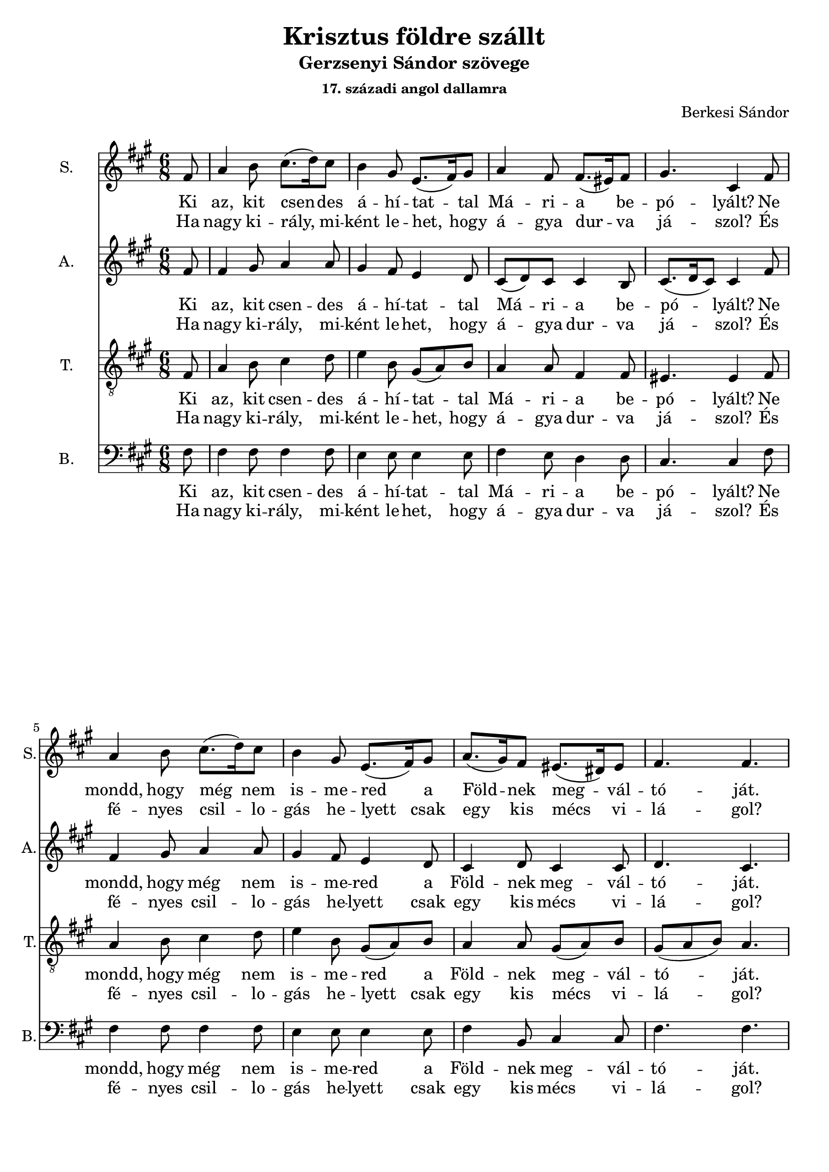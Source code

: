 \version "2.18.2"

\header {
  title = "Krisztus földre szállt"
  subtitle = "Gerzsenyi Sándor szövege"
  subsubtitle = \markup \right-column {
    "17. századi angol dallamra"
  }
  composer = "Berkesi Sándor"
}

\paper {
  #(set-paper-size "a4")
}

global = {
  \key a \major
  \time 6/8
  \partial 8
}

sopranoOne = \relative c'' {
  fis,8
  a4 b8 cis8. (d16)   cis8
  b4 gis8 e8. (fis16) gis8
}
sopranoTwo = {
  a4 fis8 fis8. (eis16) fis8
  gis4. cis,4
}
sopranoThree = \relative c'' {
  a8. (gis16) fis8 eis8. (dis16) eis8
  fis4. fis4.
}
sopranoFour = \relative c'' {
  e4. e8. (dis16) cis8
  b4 gis8 e8. (fis16) gis8
}
sopranoFive = \relative c'' {
  a4 fis8 fis8. (eis16) fis8
  gis4 eis8 cis4.
}
sopranoSix = \relative c'' {
  a8. (gis16) fis8 eis8. (dis16) eis8
  fis4. fis4
}
sopranoVoice = \relative c'' {
  \global
  \dynamicUp
  \sopranoOne
  \sopranoTwo
  \sopranoOne
  \sopranoThree
  \bar "|" \break
  \sopranoFour
  \sopranoFive
  \sopranoFour
  \sopranoSix
}

altoOne = \relative c'' {
  fis,8
  fis4 gis8 a4 a8
  gis4 fis8 e4 d8
}
altoTwo = {
  cis8 (d) cis cis4 b8
  cis8. (d16 cis8) cis4
}
altoThree = \relative c' {
  cis4 d8 cis4 cis8
  d4. cis4.
}
altoFour = \relative c'' {
  cis4. cis8. (b16) a8
  gis4 fis8 e4 d8
}
altoFive = \relative c' {
  cis8 (d8) cis8 cis4 b8
  cis8 (d8) cis8 cis4.
}
altoSix = \relative c'' {
  a4. a4 a8
  gis4 fis8 e4 e8
}
altoSeven = \relative c' {
  cis4 d8 cis4 cis8
  d4. cis4
}
altoVoice = \relative c' {
  \global
  \dynamicUp
  \altoOne
  \altoTwo
  \altoOne
  \altoThree
  %\bar "|" \break
  \altoFour
  \altoFive
  \altoSix
  \altoSeven
}

tenorOne = \relative c {
  fis8
  a4 b8 cis4 d8
  e4 b8 gis8 (a8) b8
}
tenorVoice = \relative c' {
  \global
  \dynamicUp
  \tenorOne
  a4 a8 fis4 fis8
  eis4. eis4
  \tenorOne
  a4 a8 gis8 (a8) b8
  gis8 (a8 b8) a4.

  e'4. cis4 dis8
  e4 b8 gis8 (a8) b8

  a4 a8 fis4 fis8
  eis4 gis8 eis4.

  cis'4. cis8 (b8) e8
  dis4 b8 cis4 b8

  a4 a8 gis8 (a8) b8
  gis8 (a8) b8 a4
}

bassOne = \relative c {
  fis8
  fis4 fis8 fis4 fis8
  e4 e8 e4 e8
}
bassVoice = \relative c {
  \global
  \dynamicUp
  \bassOne
  fis4 e8 d4 d8
  cis4. cis4
  \bassOne
  fis4 b,8 cis4 cis8
  fis4. fis4.

  a4. a4 a8
  e4 e8 e4 e8

  fis4 e8 d4 d8
  cis4 cis8 cis4.

  a'4. fis4 fis8
  gis4 gis8 cis,4 cis8

  fis4 b,8 cis4 cis8
  fis4. fis4
}

verseOneBass = \lyricmode {
  Ki az, kit csen -- des á -- hí -- tat -- tal
  Má -- ri -- a be -- pó -- lyált?
  Ne mondd, hogy még nem is -- me -- red a
  Föld -- nek meg -- vál -- tó -- ját.
  
  Halld an -- gyal, é -- nek zen -- gi,
  Jé -- zus Krisz -- tus föld -- re szállt.
  Légy bölcs vagy jám -- bor pász -- tor,
  kí -- nálj Né -- ki szál -- lást!
}

verseTwoBass = \lyricmode {
  Ha nagy ki -- rály, mi -- ként le -- het,
  hogy á -- gya dur -- va já -- szol?
  És fé -- nyes csil -- lo -- gás he -- lyett
  csak egy kis mécs vi -- lá -- gol?
  
  El -- hagy -- ta Ő az é -- gi trónt,
  "s a" menny -- ben min -- de -- nét,
  Szent szí -- ve úgy sze -- ret, 
  le -- hoz -- ta Ő a bé -- két.
}  

sopranoVoicePart = \new Staff \with {
  instrumentName = "S."
  shortInstrumentName = "S."
  midiInstrument = "acoustic grand"
} { \sopranoVoice }
\addlyrics { \verseOneBass }
\addlyrics { \verseTwoBass }

altoVoicePart = \new Staff \with {
  instrumentName = "A."
  shortInstrumentName = "A."
  midiInstrument = "acoustic grand"
} { \altoVoice }
\addlyrics { \verseOneBass }
\addlyrics { \verseTwoBass }

tenorVoicePart = \new Staff \with {
  instrumentName = "T."
  shortInstrumentName = "T."
  midiInstrument = "acoustic grand"
} { \clef "treble_8" \tenorVoice }
\addlyrics { \verseOneBass }
\addlyrics { \verseTwoBass }

bassVoicePart = \new Staff \with {
  instrumentName = "B."
  shortInstrumentName = "B."
  midiInstrument = "acoustic grand"
} { \clef bass \bassVoice }
\addlyrics { \verseOneBass }
\addlyrics { \verseTwoBass }

\score {
  <<
    \sopranoVoicePart
    \altoVoicePart
    \tenorVoicePart
    \bassVoicePart
  >>
  \layout { }
  \midi {
    \tempo 4=100
  }
}
